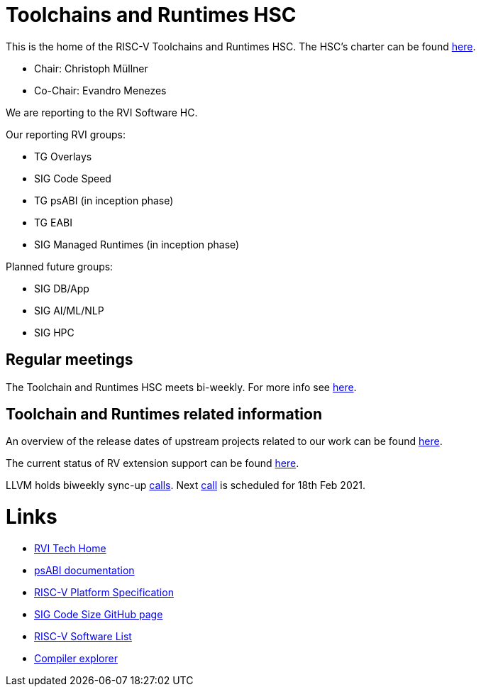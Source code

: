 ////
SPDX-License-Identifier: CC-BY-4.0
////

= Toolchains and Runtimes HSC
:uri-license: {uri-rel-file-base}LICENSE

This is the home of the RISC-V Toolchains and Runtimes HSC.
The HSC's charter can be found link:./charter.adoc[here].

* Chair: Christoph Müllner
* Co-Chair: Evandro Menezes

We are reporting to the RVI Software HC.

Our reporting RVI groups:

* TG Overlays
* SIG Code Speed
* TG psABI (in inception phase)
* TG EABI
* SIG Managed Runtimes (in inception phase)

Planned future groups:

* SIG DB/App
* SIG AI/ML/NLP
* SIG HPC

== Regular meetings

The Toolchain and Runtimes HSC meets bi-weekly.
For more info see link:./meetings/README.adoc[here].

== Toolchain and Runtimes related information

An overview of the release dates of upstream projects
related to our work can be found link:./releasedates.adoc[here].

The current status of RV extension support can be found
link:./extension-support.adoc[here].

LLVM holds biweekly sync-up link:https://lists.llvm.org/pipermail/llvm-dev/2019-September/135087.html[calls].
Next link:https://lists.llvm.org/pipermail/llvm-dev/2021-February/148345.html[call] is scheduled for 18th Feb 2021.

= Links

* link:https://wiki.riscv.org/display/TECH/Tech+Home[RVI Tech Home]
* link:https://github.com/riscv/riscv-elf-psabi-doc[psABI documentation]
* link:https://github.com/riscv/riscv-platform-specs[RISC-V Platform Specification]
* link:https://github.com/riscv/riscv-code-size-reduction[SIG Code Size GitHub page]
* link:https://github.com/riscv/riscv-software-list[RISC-V Software List]
* link:https://godbolt.org[Compiler explorer]
